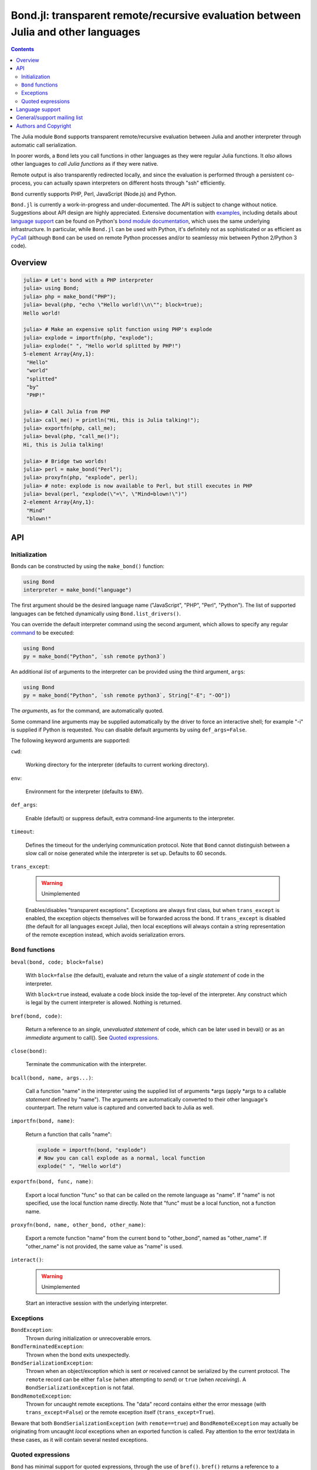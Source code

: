 ==================================================================================
Bond.jl: transparent remote/recursive evaluation between Julia and other languages
==================================================================================

.. contents::

The Julia module ``Bond`` supports transparent remote/recursive evaluation
between Julia and another interpreter through automatic call serialization.

In poorer words, a ``Bond`` lets you call functions in other languages as they
were regular Julia functions. It *also* allows other languages to *call Julia
functions* as if they were native.

Remote output is also transparently redirected locally, and since the
evaluation is performed through a persistent co-process, you can actually spawn
interpreters on different hosts through "ssh" efficiently.

``Bond`` currently supports PHP, Perl, JavaScript (Node.js) and Python.

``Bond.jl`` is currently a work-in-progress and under-documented. The API is
subject to change without notice. Suggestions about API design are highly
appreciated. Extensive documentation with examples_, including details about
`language support`_ can be found on Python's `bond module documentation`_,
which uses the same underlying infrastructure. In particular, while ``Bond.jl``
can be used with Python, it's definitely not as sophisticated or as efficient
as PyCall_ (although ``Bond`` can be used on remote Python processes and/or to
seamlessy mix between Python 2/Python 3 code).

.. _examples: http://www.thregr.org/~wavexx/software/python-bond/#a-concrete-example
.. _language support: http://www.thregr.org/~wavexx/software/python-bond/#language-support
.. _bond module documentation: http://www.thregr.org/~wavexx/software/python-bond/
.. _PyCall: https://github.com/stevengj/PyCall.jl


Overview
========

.. code:: jlcon

  julia> # Let's bond with a PHP interpreter
  julia> using Bond;
  julia> php = make_bond("PHP");
  julia> beval(php, "echo \"Hello world!\\n\""; block=true);
  Hello world!

  julia> # Make an expensive split function using PHP's explode
  julia> explode = importfn(php, "explode");
  julia> explode(" ", "Hello world splitted by PHP!")
  5-element Array{Any,1}:
   "Hello"
   "world"
   "splitted"
   "by"
   "PHP!"

  julia> # Call Julia from PHP
  julia> call_me() = println("Hi, this is Julia talking!");
  julia> exportfn(php, call_me);
  julia> beval(php, "call_me()");
  Hi, this is Julia talking!

  julia> # Bridge two worlds!
  julia> perl = make_bond("Perl");
  julia> proxyfn(php, "explode", perl);
  julia> # note: explode is now available to Perl, but still executes in PHP
  julia> beval(perl, "explode(\"=\", \"Mind=blown!\")")
  2-element Array{Any,1}:
   "Mind"  
   "blown!"


API
===

Initialization
--------------

Bonds can be constructed by using the ``make_bond()`` function:

.. code:: julia

  using Bond
  interpreter = make_bond("language")

The first argument should be the desired language name ("JavaScript", "PHP",
"Perl", "Python"). The list of supported languages can be fetched dynamically
using ``Bond.list_drivers()``.

You can override the default interpreter command using the second argument,
which allows to specify any regular command_ to be executed:

.. code:: julia

  using Bond
  py = make_bond("Python", `ssh remote python3`)

An additional *list* of arguments to the interpreter can be provided using the
third argument, ``args``:

.. code:: julia

  using Bond
  py = make_bond("Python", `ssh remote python3`, String["-E"; "-OO"])

The *arguments*, as for the command, are automatically quoted.

Some command line arguments may be supplied automatically by the driver to
force an interactive shell; for example "-i" is supplied if Python is
requested. You can disable default arguments by using ``def_args=False``.

The following keyword arguments are supported:

``cwd``:

  Working directory for the interpreter (defaults to current working
  directory).

``env``:

  Environment for the interpreter (defaults to ``ENV``).

``def_args``:

  Enable (default) or suppress default, extra command-line arguments to the
  interpreter.

``timeout``:

  Defines the timeout for the underlying communication protocol. Note that
  ``Bond`` cannot distinguish between a slow call or noise generated while the
  interpreter is set up. Defaults to 60 seconds.

``trans_except``:

  .. warning:: Unimplemented

  Enables/disables "transparent exceptions". Exceptions are always first class,
  but when ``trans_except`` is enabled, the exception objects themselves will
  be forwarded across the bond. If ``trans_except`` is disabled (the default
  for all languages except Julia), then local exceptions will always contain a
  string representation of the remote exception instead, which avoids
  serialization errors.

.. _command: http://julia.readthedocs.org/en/latest/manual/running-external-programs/


``Bond`` functions
------------------

``beval(bond, code; block=false)``

  With ``block=false`` (the default), evaluate and return the value of a
  *single statement* of code in the interpreter.

  With ``block=true`` instead, evaluate a code block inside the top-level of
  the interpreter. Any construct which is legal by the current interpreter is
  allowed. Nothing is returned.

``bref(bond, code)``:

  Return a reference to an *single, unevaluated statement* of code, which can
  be later used in beval() or as an *immediate* argument to call(). See `Quoted
  expressions`_.

``close(bond)``:

  Terminate the communication with the interpreter.

``bcall(bond, name, args...)``:

  Call a function "name" in the interpreter using the supplied list of
  arguments \*args (apply \*args to a callable *statement* defined by "name").
  The arguments are automatically converted to their other language's
  counterpart. The return value is captured and converted back to Julia as
  well.

``importfn(bond, name)``:

  Return a function that calls "name":

  .. code:: julia

    explode = importfn(bond, "explode")
    # Now you can call explode as a normal, local function
    explode(" ", "Hello world")

``exportfn(bond, func, name)``:

  Export a local function "func" so that can be called on the remote language
  as "name". If "name" is not specified, use the local function name directly.
  Note that "func" must be a local function, not a function name.

``proxyfn(bond, name, other_bond, other_name)``:

  Export a remote function "name" from the current ``bond`` to "other_bond",
  named as "other_name". If "other_name" is not provided, the same value as
  "name" is used.

``interact()``:

  .. warning:: Unimplemented

  Start an interactive session with the underlying interpreter.


Exceptions
----------

``BondException``:
  Thrown during initialization or unrecoverable errors.

``BondTerminatedException``:
  Thrown when the bond exits unexpectedly.

``BondSerializationException``:
  Thrown when an object/exception which is sent *or* received cannot be
  serialized by the current protocol. The ``remote`` record can be either
  ``false`` (when attempting to *send*) or ``true`` (when *receiving*). A
  ``BondSerializationException`` is not fatal.

``BondRemoteException``:
  Thrown for uncaught remote exceptions. The "data" record contains either
  the error message (with ``trans_except=False``) or the remote exception
  itself (``trans_except=True``).

Beware that both ``BondSerializationException`` (with ``remote==true``) and
``BondRemoteException`` may actually be originating from uncaught *local*
exceptions when an exported function is called. Pay attention to the error
text/data in these cases, as it will contain several nested exceptions.


Quoted expressions
------------------

``Bond`` has minimal support for quoted expressions, through the use of
``bref()``. ``bref()`` returns a reference to a unevaluated statement that can
be fed back to ``beval()`` or as an *immediate* (i.e.: not nested) argument to
``bcall()``. References are bound to the interpreter that created them.

``bref()`` allows to "call" methods that take remote un-serializable arguments,
such as file descriptors, without the use of a support function and/or eval:

.. code:: julia

  pl = make_bond("Perl")
  beval(pl, "open(\$fd, \">file.txt\");"; block=true)
  fd = bref(pl, "\$fd")
  bcall(pl, "syswrite", fd, "Hello world!")
  bcall(pl, "close", fd)

Since references cannot be nested, there are still cases where it might be
necessary to use a support function. To demonstrate, we rewrite the above
example without quoted expressions, while still allowing an argument ("Hello
world!") to be local:

.. code:: julia

  pl = make_bond("Perl")
  beval(pl, "open(\$fd, \">file.txt\");"; block=true)
  beval(pl, "sub syswrite_fd { syswrite(\$fd, shift()); };", block=true)
  bcall("syswrite_fd", "Hello world!")
  beval("close(\$fd)")

Or more succinctly:

.. code:: julia

  bcall(pl, "sub { syswrite(\$fd, shift()); }", "Hello world!")


Language support
================

Please see http://www.thregr.org/~wavexx/software/python-bond/#language-support


General/support mailing list
============================

If you are interested in announcements and development discussions about
``Bond``, you can subscribe to the `bond-devel` mailing list by sending an
empty email to <bond-devel+subscribe@thregr.org>.

You can contact the main author directly at <wavexx@thregr.org>, though using
the general list is encouraged.


Authors and Copyright
=====================

| "Bond.jl" is distributed under the MIT license (see ``LICENSE.rst``).
| Copyright(c) 2015 by wave++ "Yuri D'Elia" <wavexx@thregr.org>.
